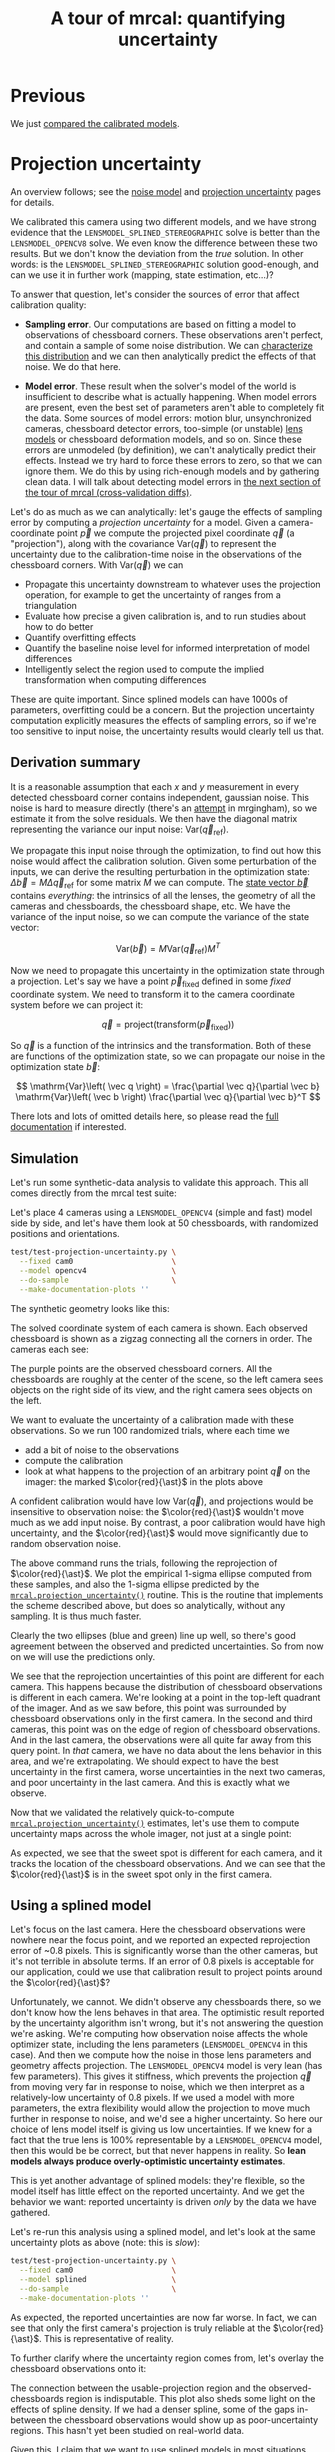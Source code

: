 #+title: A tour of mrcal: quantifying uncertainty
#+OPTIONS: toc:t

* Previous
We just [[file:tour-differencing.org][compared the calibrated models]].

* Projection uncertainty
An overview follows; see the [[file:formulation.org::#noise-model][noise model]] and [[file:uncertainty.org][projection uncertainty]] pages for
details.

We calibrated this camera using two different models, and we have strong
evidence that the =LENSMODEL_SPLINED_STEREOGRAPHIC= solve is better than the
=LENSMODEL_OPENCV8= solve. We even know the difference between these two
results. But we don't know the deviation from the /true/ solution. In other
words: is the =LENSMODEL_SPLINED_STEREOGRAPHIC= solution good-enough, and can we
use it in further work (mapping, state estimation, etc...)?

To answer that question, let's consider the sources of error that affect
calibration quality:

- *Sampling error*. Our computations are based on fitting a model to
  observations of chessboard corners. These observations aren't perfect, and
  contain a sample of some noise distribution. We can [[file:formulation.org::#noise-model][characterize this
  distribution]] and we can then analytically predict the effects of that noise.
  We do that here.

- *Model error*. These result when the solver's model of the world is
  insufficient to describe what is actually happening. When model errors are
  present, even the best set of parameters aren't able to completely fit the
  data. Some sources of model errors: motion blur, unsynchronized cameras,
  chessboard detector errors, too-simple (or unstable) [[file:lensmodels.org][lens models]] or chessboard
  deformation models, and so on. Since these errors are unmodeled (by
  definition), we can't analytically predict their effects. Instead we try hard
  to force these errors to zero, so that we can ignore them. We do this by using
  rich-enough models and by gathering clean data. I will talk about detecting
  model errors in [[file:tour-cross-validation.org][the next section of the tour
  of mrcal (cross-validation diffs)]].

Let's do as much as we can analytically: let's gauge the effects of sampling
error by computing a /projection uncertainty/ for a model. Given a
camera-coordinate point $\vec p$ we compute the projected pixel coordinate $\vec
q$ (a "projection"), along with the covariance $\mathrm{Var} \left(\vec
q\right)$ to represent the uncertainty due to the calibration-time noise in the
observations of the chessboard corners. With $\mathrm{Var} \left(\vec q\right)$
we can

- Propagate this uncertainty downstream to whatever uses the projection
  operation, for example to get the uncertainty of ranges from a triangulation
- Evaluate how precise a given calibration is, and to run studies about how to
  do better
- Quantify overfitting effects
- Quantify the baseline noise level for informed interpretation of model
  differences
- Intelligently select the region used to compute the implied transformation
  when computing differences

These are quite important. Since splined models can have 1000s of parameters,
overfitting could be a concern. But the projection uncertainty computation
explicitly measures the effects of sampling errors, so if we're too sensitive to
input noise, the uncertainty results would clearly tell us that.

** Derivation summary
It is a reasonable assumption that each $x$ and $y$ measurement in every
detected chessboard corner contains independent, gaussian noise. This noise is
hard to measure directly (there's an [[https://github.com/dkogan/mrgingham/blob/master/mrgingham-observe-pixel-uncertainty][attempt]] in mrgingham), so we estimate it
from the solve residuals. We then have the diagonal matrix representing the
variance our input noise: $\mathrm{Var}\left( \vec q_\mathrm{ref} \right)$.

We propagate this input noise through the optimization, to find out how this
noise would affect the calibration solution. Given some perturbation of the
inputs, we can derive the resulting perturbation in the optimization state:
$\Delta \vec b = M \Delta \vec q_\mathrm{ref}$ for some matrix $M$ we can
compute. The [[file:formulation.org::#state-vector][state vector $\vec b$]] contains /everything/: the intrinsics of all
the lenses, the geometry of all the cameras and chessboards, the chessboard
shape, etc. We have the variance of the input noise, so we can compute the
variance of the state vector:

\[ \mathrm{Var}(\vec b) = M \mathrm{Var}\left(\vec q_\mathrm{ref}\right) M^T \]

Now we need to propagate this uncertainty in the optimization state through a
projection. Let's say we have a point $\vec p_\mathrm{fixed}$ defined in some
/fixed/ coordinate system. We need to transform it to the camera coordinate system before we can project it:

\[ \vec q = \mathrm{project}\left( \mathrm{transform}\left( \vec p_\mathrm{fixed} \right)\right) \]

So $\vec q$ is a function of the intrinsics and the transformation. Both of
these are functions of the optimization state, so we can propagate our noise in
the optimization state $\vec b$:

\[ \mathrm{Var}\left( \vec q \right) =
\frac{\partial \vec q}{\partial \vec b}
\mathrm{Var}\left( \vec b \right)
\frac{\partial \vec q}{\partial \vec b}^T
\]

There lots and lots of omitted details here, so please read the [[file:uncertainty.org][full
documentation]] if interested.

** Simulation
Let's run some synthetic-data analysis to validate this approach. This all comes
directly from the mrcal test suite:

Let's place 4 cameras using a =LENSMODEL_OPENCV4= (simple and fast) model side
by side, and let's have them look at 50 chessboards, with randomized positions
and orientations.

#+begin_src sh
test/test-projection-uncertainty.py \
  --fixed cam0                      \
  --model opencv4                   \
  --do-sample                       \
  --make-documentation-plots ''
#+end_src
#+begin_src sh :exports none :eval no-export
cd ~/projects/mrcal
mkdir -p ~/projects/mrcal-doc-external/figures/uncertainty/
test/test-projection-uncertainty.py \
  --fixed cam0 \
  --model opencv4 \
  --do-sample \
  --make-documentation-plots \
  ~/projects/mrcal-doc-external/figures/uncertainty/simulated-uncertainty-opencv4
#+end_src

The synthetic geometry looks like this:

[[file:external/figures/uncertainty/simulated-uncertainty-opencv4--simulated-geometry.svg]]

The solved coordinate system of each camera is shown. Each observed chessboard
is shown as a zigzag connecting all the corners in order. The cameras each see:

[[file:external/figures/uncertainty/simulated-uncertainty-opencv4--simulated-observations.svg]]

The purple points are the observed chessboard corners. All the chessboards are
roughly at the center of the scene, so the left camera sees objects on the right
side of its view, and the right camera sees objects on the left.

We want to evaluate the uncertainty of a calibration made with these
observations. So we run 100 randomized trials, where each time we

- add a bit of noise to the observations
- compute the calibration
- look at what happens to the projection of an arbitrary point $\vec q$ on the
  imager: the marked $\color{red}{\ast}$ in the plots above

A confident calibration would have low $\mathrm{Var}\left(\vec q\right)$, and
projections would be insensitive to observation noise: the $\color{red}{\ast}$
wouldn't move much as we add input noise. By contrast, a poor calibration would
have high uncertainty, and the $\color{red}{\ast}$ would move significantly due
to random observation noise.

The above command runs the trials, following the reprojection of
$\color{red}{\ast}$. We plot the empirical 1-sigma ellipse computed from these
samples, and also the 1-sigma ellipse predicted by the
[[file:mrcal-python-api-reference.html#-projection_uncertainty][=mrcal.projection_uncertainty()=]] routine. This is the routine that implements
the scheme described above, but does so analytically, without any sampling. It
is thus much faster.

[[file:external/figures/uncertainty/simulated-uncertainty-opencv4--distribution-onepoint.svg]]

Clearly the two ellipses (blue and green) line up well, so there's good
agreement between the observed and predicted uncertainties. So from now on we
will use the predictions only.

We see that the reprojection uncertainties of this point are different for each
camera. This happens because the distribution of chessboard observations is
different in each camera. We're looking at a point in the top-left quadrant of
the imager. And as we saw before, this point was surrounded by chessboard
observations only in the first camera. In the second and third cameras, this
point was on the edge of region of chessboard observations. And in the last
camera, the observations were all quite far away from this query point. In
/that/ camera, we have no data about the lens behavior in this area, and we're
extrapolating. We should expect to have the best uncertainty in the first
camera, worse uncertainties in the next two cameras, and poor uncertainty in the
last camera. And this is exactly what we observe.

Now that we validated the relatively quick-to-compute
[[file:mrcal-python-api-reference.html#-projection_uncertainty][=mrcal.projection_uncertainty()=]] estimates, let's use them to compute
uncertainty maps across the whole imager, not just at a single point:

[[file:external/figures/uncertainty/simulated-uncertainty-opencv4--uncertainty-wholeimage-noobservations.svg]]

As expected, we see that the sweet spot is different for each camera, and it
tracks the location of the chessboard observations. And we can see that the
$\color{red}{\ast}$ is in the sweet spot only in the first camera.

** Using a splined model

Let's focus on the last camera. Here the chessboard observations were nowhere
near the focus point, and we reported an expected reprojection error of ~0.8
pixels. This is significantly worse than the other cameras, but it's not
terrible in absolute terms. If an error of 0.8 pixels is acceptable for our
application, could we use that calibration result to project points around the
$\color{red}{\ast}$?

Unfortunately, we cannot. We didn't observe any chessboards there, so we don't
know how the lens behaves in that area. The optimistic result reported by the
uncertainty algorithm isn't wrong, but it's not answering the question we're
asking. We're computing how observation noise affects the whole optimizer state,
including the lens parameters (=LENSMODEL_OPENCV4= in this case). And then we
compute how the noise in those lens parameters and geometry affects projection.
The =LENSMODEL_OPENCV4= model is very lean (has few parameters). This gives it
stiffness, which prevents the projection $\vec q$ from moving very far in
response to noise, which we then interpret as a relatively-low uncertainty of
0.8 pixels. If we used a model with more parameters, the extra flexibility would
allow the projection to move much further in response to noise, and we'd see a
higher uncertainty. So here our choice of lens model itself is giving us low
uncertainties. If we knew for a fact that the true lens is 100% representable by
a =LENSMODEL_OPENCV4= model, then this would be be correct, but that never
happens in reality. So *lean models always produce overly-optimistic uncertainty
estimates*.

This is yet another advantage of splined models: they're flexible, so the model
itself has little effect on the reported uncertainty. And we get the behavior we
want: reported uncertainty is driven /only/ by the data we have gathered.

Let's re-run this analysis using a splined model, and let's look at the same
uncertainty plots as above (note: this is /slow/):

#+begin_src sh
test/test-projection-uncertainty.py \
  --fixed cam0                      \
  --model splined                   \
  --do-sample                       \
  --make-documentation-plots ''
#+end_src
#+begin_src sh :exports none :eval no-export
test/test-projection-uncertainty.py \
  --fixed cam0 \
  --model splined \
  --do-sample \
  --make-documentation-plots \
  ~/projects/mrcal-doc-external/figures/uncertainty/simulated-uncertainty-splined
#+end_src

[[file:external/figures/uncertainty/simulated-uncertainty-splined--uncertainty-wholeimage-noobservations.svg]]

As expected, the reported uncertainties are now far worse. In fact, we can see
that only the first camera's projection is truly reliable at the
$\color{red}{\ast}$. This is representative of reality.

To further clarify where the uncertainty region comes from, let's overlay the
chessboard observations onto it:

[[file:external/figures/uncertainty/simulated-uncertainty-splined--uncertainty-wholeimage-observations.svg]]

The connection between the usable-projection region and the observed-chessboards
region is indisputable. This plot also sheds some light on the effects of spline
density. If we had a denser spline, some of the gaps in-between the chessboard
observations would show up as poor-uncertainty regions. This hasn't yet been
studied on real-world data.

Given this, I claim that we want to use splined models in most situations, even
for long lenses which roughly follow the pinhole model. The basis of mrcal's
splined models is the stereographic projection, which is identical to a pinhole
projection when representing a long lens, so the splined models will also fit
long lenses well. The only downside to using a splined model in general is the
extra required computational cost. It isn't terrible today, and will get better
with time. And for that low price we get the extra precision (no lens follows
the lean models when you look closely enough) and we get truthful uncertainty
reporting.

** Revisiting uncertainties from the earlier calibrations
:PROPERTIES:
:CUSTOM_ID: tour-uncertainty-splined-model-uncertainties
:END:

We started this by calibrating a camera using a =LENSMODEL_OPENCV8= model, and
then again with a splined model. Let's look at the uncertainty of those solves
using the handy [[file:mrcal-show-projection-uncertainty.html][=mrcal-show-projection-uncertainty=]] tool.

First, the =LENSMODEL_OPENCV8= solve:

#+begin_src sh
mrcal-show-projection-uncertainty opencv8.cameramodel --cbmax 1 --unset key
#+end_src
#+begin_src sh :exports none :eval no-export
D=~/projects/mrcal-doc-external/2022-11-05--dtla-overpass--samyang--alpha7/2-f22-infinity/

mrcal-show-projection-uncertainty \
  $D/opencv8.cameramodel \
  --cbmax 1 \
  --unset key \
  --hardcopy ~/projects/mrcal-doc-external/figures/uncertainty/uncertainty-opencv8.svg \
  --terminal 'svg size 800,600       noenhanced solid dynamic font ",14"'
mrcal-show-projection-uncertainty \
  $D/opencv8.cameramodel \
  --cbmax 1 \
  --unset key \
  --hardcopy ~/projects/mrcal-doc-external/figures/uncertainty/uncertainty-opencv8.pdf \
  --terminal 'pdf size 8in,6in       noenhanced solid color   font ",16"'
mrcal-show-projection-uncertainty \
  $D/opencv8.cameramodel \
  --cbmax 1 \
  --unset key \
  --hardcopy ~/projects/mrcal-doc-external/figures/uncertainty/uncertainty-opencv8.png \
  --terminal 'pngcairo size 1024,768 transparent noenhanced crop          font ",12"'
#+end_src

[[file:external/figures/uncertainty/uncertainty-opencv8.png]]

And the splined solve:

#+begin_src sh
mrcal-show-projection-uncertainty splined.cameramodel --cbmax 1 --unset key
#+end_src
#+begin_src sh :exports none :eval no-export
D=~/projects/mrcal-doc-external/2022-11-05--dtla-overpass--samyang--alpha7/2-f22-infinity/

mrcal-show-projection-uncertainty \
  $D/splined.cameramodel \
  --cbmax 1 \
  --unset key \
  --hardcopy ~/projects/mrcal-doc-external/figures/uncertainty/uncertainty-splined.svg \
  --terminal 'svg size 800,600       noenhanced solid dynamic font ",14"'
mrcal-show-projection-uncertainty \
  $D/splined.cameramodel \
  --cbmax 1 \
  --unset key \
  --hardcopy ~/projects/mrcal-doc-external/figures/uncertainty/uncertainty-splined.pdf \
  --terminal 'pdf size 8in,6in       noenhanced solid color   font ",16"'
mrcal-show-projection-uncertainty \
  $D/splined.cameramodel \
  --cbmax 1 \
  --unset key \
  --hardcopy ~/projects/mrcal-doc-external/figures/uncertainty/uncertainty-splined.png \
  --terminal 'pngcairo size 1024,768 transparent noenhanced crop          font ",12"'
#+end_src

[[file:external/figures/uncertainty/uncertainty-splined.png]]

As expected, the splined model produces less optimistic (but more realistic)
uncertainty reports.

In [[file:tour-differencing.org][the last section]] we compared our two calibrated models, and the difference
looked like this:

[[file:external/figures/diff/diff-splined-opencv8.png]]

Clearly the errors predicted by the projection uncertainty plots don't account
for the large differences we see here: roughly we want to see
$\mathrm{difference} \approx \mathrm{uncertainty}_0 + \mathrm{uncertainty}_1$.
The reason for this is non-negligible model errors, so this is a good time to
talk about cross-validation.

* Next
Now [[file:tour-cross-validation.org][we compare results of two different calibrations to gauge solution quality]].
